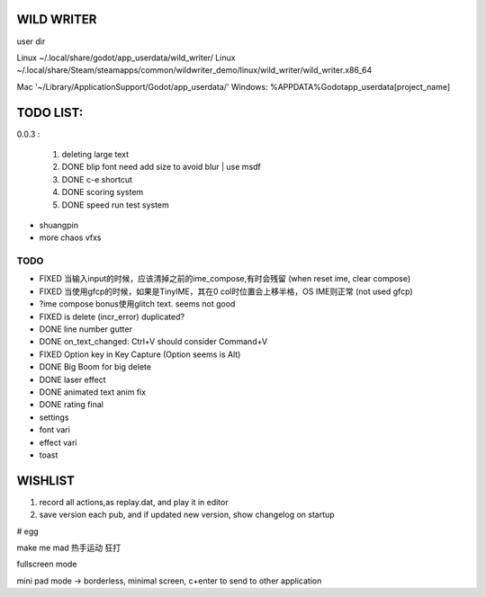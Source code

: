 WILD WRITER
===========

user dir

Linux ~/.local/share/godot/app_userdata/wild_writer/
Linux ~/.local/share/Steam/steamapps/common/wildwriter_demo/linux/wild_writer/wild_writer.x86_64

Mac '~/Library/Application\ Support/Godot/app_userdata/'
Windows: %APPDATA%\Godot\app_userdata\[project_name]

TODO LIST:
==========

0.0.3 :

    1. deleting large text
    2. DONE blip font need add size to avoid blur | use msdf
    3. DONE c-e shortcut
    4. DONE scoring system
    5. DONE speed run test system

* shuangpin
* more chaos vfxs

TODO
-----

- FIXED 当输入input的时候，应该清掉之前的ime_compose,有时会残留 (when reset ime, clear compose)
- FIXED 当使用gfcp的时候，如果是TinyIME，其在0 col时位置会上移半格，OS IME则正常 (not used gfcp)
- ?ime compose bonus使用glitch text. seems not good
- FIXED is delete (incr_error) duplicated?
- DONE line number gutter
- DONE on_text_changed: Ctrl+V should consider Command+V
- FIXED Option key in Key Capture (Option seems is Alt)
- DONE Big Boom for big delete
- DONE laser effect
- DONE animated text anim fix
- DONE rating final
- settings
- font vari
- effect vari
- toast

WISHLIST
========

1. record all actions,as replay.dat, and play it in editor
2. save version each pub, and if updated new version, show changelog on startup

# egg

make me mad
热手运动
狂打

fullscreen mode

mini pad mode -> borderless, minimal screen, c+enter to send to other application


